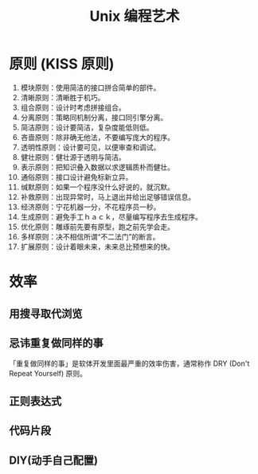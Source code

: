 #+TITLE: Unix 编程艺术
#+DESCRIPTION: Unix 编程艺术
#+TAGS: linux,unix
#+CATEGORIES: 软件使用

* 原则 (KISS 原则)
1. 模块原则：使用简洁的接口拼合简单的部件。
2. 清晰原则：清晰胜于机巧。
3. 组合原则：设计时考虑拼接组合。
4. 分离原则：策略同机制分离，接口同引擎分离。
5. 简洁原则：设计要简洁，复杂度能低则低。
6. 吝啬原则：除非确无他法，不要编写庞大的程序。
7. 透明性原则：设计要可见，以便审查和调试。
8. 健壮原则：健壮源于透明与简洁。
9. 表示原则：把知识叠入数据以求逻辑质朴而健壮。
10. 通俗原则：接口设计避免标新立异。
11. 缄默原则：如果一个程序没什么好说的，就沉默。
12. 补救原则：出现异常时，马上退出并给出足够错误信息。
13. 经济原则：宁花机器一分，不花程序员一秒。
14. 生成原则：避免手工ｈａｃｋ，尽量编写程序去生成程序。
15. 优化原则：雕琢前先要有原型，跑之前先学会走。
16. 多样原则：决不相信所谓“不二法门”的断言。
17. 扩展原则：设计着眼未来，未来总比预想来的快。

* 效率
** 用搜寻取代浏览
** 忌讳重复做同样的事
「重复做同样的事」是软体开发里面最严重的效率伤害，通常称作 DRY (Don't Repeat
Yourself) 原则。
** 正则表达式
** 代码片段
** DIY(动手自己配置)
